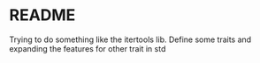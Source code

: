 * README


Trying to do something like the itertools lib. Define some traits and expanding the features for other trait in std
